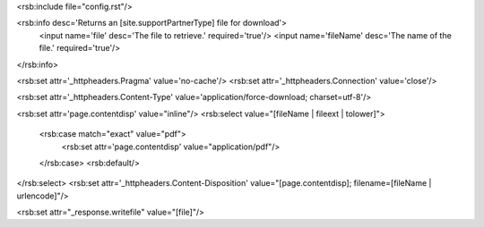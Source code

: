 <rsb:include file="config.rst"/>

<rsb:info desc='Returns an [site.supportPartnerType] file for download'>
  <input name='file' desc='The file to retrieve.' required='true'/>
  <input name='fileName' desc='The name of the file.' required='true'/>
</rsb:info>

<rsb:set attr='_httpheaders.Pragma' value='no-cache'/>
<rsb:set attr='_httpheaders.Connection' value='close'/>

<rsb:set attr='_httpheaders.Content-Type' value='application/force-download; charset=utf-8'/>

<rsb:set attr='page.contentdisp' value="inline"/>
<rsb:select value="[fileName | fileext | tolower]">
  <rsb:case match="exact" value="pdf">
    <rsb:set attr='page.contentdisp' value="application/pdf"/>
  </rsb:case>
  <rsb:default/>
</rsb:select>
<rsb:set attr='_httpheaders.Content-Disposition' value="[page.contentdisp]; filename=[fileName | urlencode]"/>

<rsb:set attr="_response.writefile" value="[file]"/>

